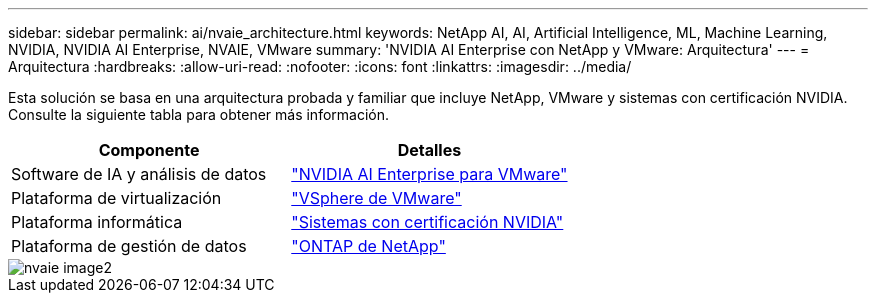 ---
sidebar: sidebar 
permalink: ai/nvaie_architecture.html 
keywords: NetApp AI, AI, Artificial Intelligence, ML, Machine Learning, NVIDIA, NVIDIA AI Enterprise, NVAIE, VMware 
summary: 'NVIDIA AI Enterprise con NetApp y VMware: Arquitectura' 
---
= Arquitectura
:hardbreaks:
:allow-uri-read: 
:nofooter: 
:icons: font
:linkattrs: 
:imagesdir: ../media/


[role="lead"]
Esta solución se basa en una arquitectura probada y familiar que incluye NetApp, VMware y sistemas con certificación NVIDIA. Consulte la siguiente tabla para obtener más información.

|===
| Componente | Detalles 


| Software de IA y análisis de datos | link:https://www.nvidia.com/en-us/data-center/products/ai-enterprise/vmware/["NVIDIA AI Enterprise para VMware"] 


| Plataforma de virtualización | link:https://www.vmware.com/products/vsphere.html["VSphere de VMware"] 


| Plataforma informática | link:https://www.nvidia.com/en-us/data-center/products/certified-systems/["Sistemas con certificación NVIDIA"] 


| Plataforma de gestión de datos | link:https://www.netapp.com/data-management/ontap-data-management-software/["ONTAP de NetApp"] 
|===
image::nvaie_image2.png[nvaie image2]
